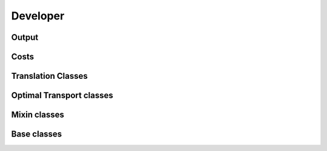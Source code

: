Developer
#########


Output
~~~~~~

.. autosummary::
    :toctree: genapi

    moscot.backends.ott.OTTOutput


Costs
~~~~~

.. autosummary::
    :toctree: genapi

    moscot.costs.LeafDistance
    moscot.costs.BarcodeDistance


Translation Classes
~~~~~~~~~~~~~~~~~~~

.. autosummary::
    :toctree: genapi

    moscot.problems.base.CompoundProblem


Optimal Transport classes
~~~~~~~~~~~~~~~~~~~~~~~~~

.. autosummary::
    :toctree: genapi

    moscot.problems.base.OTProblem
    moscot.problems.base.BirthDeathProblem


Mixin classes
~~~~~~~~~~~~~

.. autosummary::
    :toctree: genapi

    moscot.problems.base._birth_death.BirthDeathMixin

Base classes
~~~~~~~~~~~~

.. autosummary::
    :toctree: genapi

    moscot.problems.base.BaseProblem
